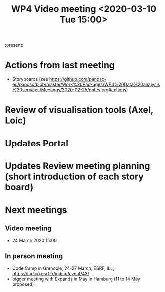 #+TITLE: WP4 Video meeting <2020-03-10 Tue 15:00>

:present:

* Actions from last meeting
- Storyboards (see https://github.com/panosc-eu/panosc/blob/master/Work%20Packages/WP4%20Data%20analysis%20services/Meetings/2020-02-25/notes.org#actions)

* Review of visualisation tools (Axel, Loic)

* Updates Portal

* Updates Review meeting planning (short introduction of each story board)

* Next meetings
** Video meeting
- 24 March 2020 15:00

** In person meeting
- Code Camp in Grenoble, 24-27 March, ESRF, ILL, https://indico.esrf.fr/indico/event/43/
- bigger meeting with Expands in May in Hamburg  (11 to 14 May proposed)

